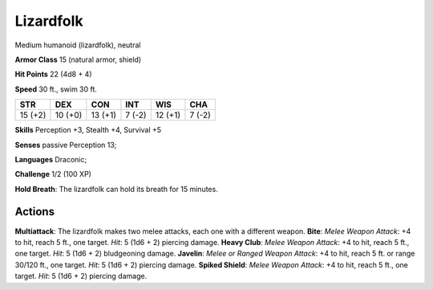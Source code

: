 
.. _srd:lizardfolk:

Lizardfolk
----------

Medium humanoid (lizardfolk), neutral

**Armor Class** 15 (natural armor, shield)

**Hit Points** 22 (4d8 + 4)

**Speed** 30 ft., swim 30 ft.

+-----------+-----------+-----------+----------+-----------+----------+
| STR       | DEX       | CON       | INT      | WIS       | CHA      |
+===========+===========+===========+==========+===========+==========+
| 15 (+2)   | 10 (+0)   | 13 (+1)   | 7 (-2)   | 12 (+1)   | 7 (-2)   |
+-----------+-----------+-----------+----------+-----------+----------+

**Skills** Perception +3, Stealth +4, Survival +5

**Senses** passive Perception 13;

**Languages** Draconic;

**Challenge** 1/2 (100 XP)

**Hold Breath**: The lizardfolk can hold its breath for 15 minutes.

Actions
~~~~~~~~~~~~~~~~~~~~~~~~~~~~~~~~~

**Multiattack**: The lizardfolk makes two melee attacks, each one with a
different weapon. **Bite**: *Melee Weapon Attack*: +4 to hit, reach 5
ft., one target. *Hit*: 5 (1d6 + 2) piercing damage. **Heavy Club**:
*Melee Weapon Attack*: +4 to hit, reach 5 ft., one target. *Hit*: 5 (1d6
+ 2) bludgeoning damage. **Javelin**: *Melee or Ranged Weapon Attack*:
+4 to hit, reach 5 ft. or range 30/120 ft., one target. *Hit*: 5 (1d6 +
2) piercing damage. **Spiked Shield**: *Melee Weapon Attack*: +4 to hit,
reach 5 ft., one target. *Hit*: 5 (1d6 + 2) piercing damage.
